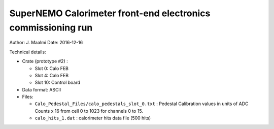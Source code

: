====================================================================
SuperNEMO Calorimeter front-end electronics commissioning run
====================================================================

Author: J. Maalmi
Date: 2016-12-16


Technical details:

* Crate (prototype #2) :

  * Slot 0: Calo FEB
  * Slot 4: Calo FEB
  * Slot 10: Control board

* Data format: ASCII
* Files:

  * ``Calo_Pedestal_Files/calo_pedestals_slot_0.txt`` :
    Pedestal Calibration values in units of ADC Counts x 16 from cell 0
    to 1023 for channels 0 to 15.
  * ``calo_hits_1.dat`` : calorimeter hits data file (500 hits)
